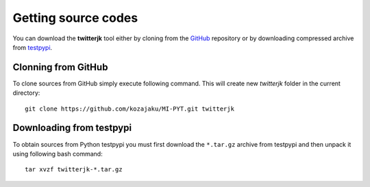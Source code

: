 Getting source codes
====================

You can download the **twitterjk** tool either by cloning from the `GitHub <https://github.com/kozajaku/MI-PYT>`_
repository or by downloading compressed archive from `testpypi <https://testpypi.python.org/pypi/twitterjk>`_.

Clonning from GitHub
--------------------

To clone sources from GitHub simply execute following command. This will create new `twitterjk` folder in the
current directory::

    git clone https://github.com/kozajaku/MI-PYT.git twitterjk

Downloading from testpypi
-------------------------

To obtain sources from Python testpypi you must first download the ``*.tar.gz`` archive from testpypi and then unpack it
using following bash command::

    tar xvzf twitterjk-*.tar.gz


